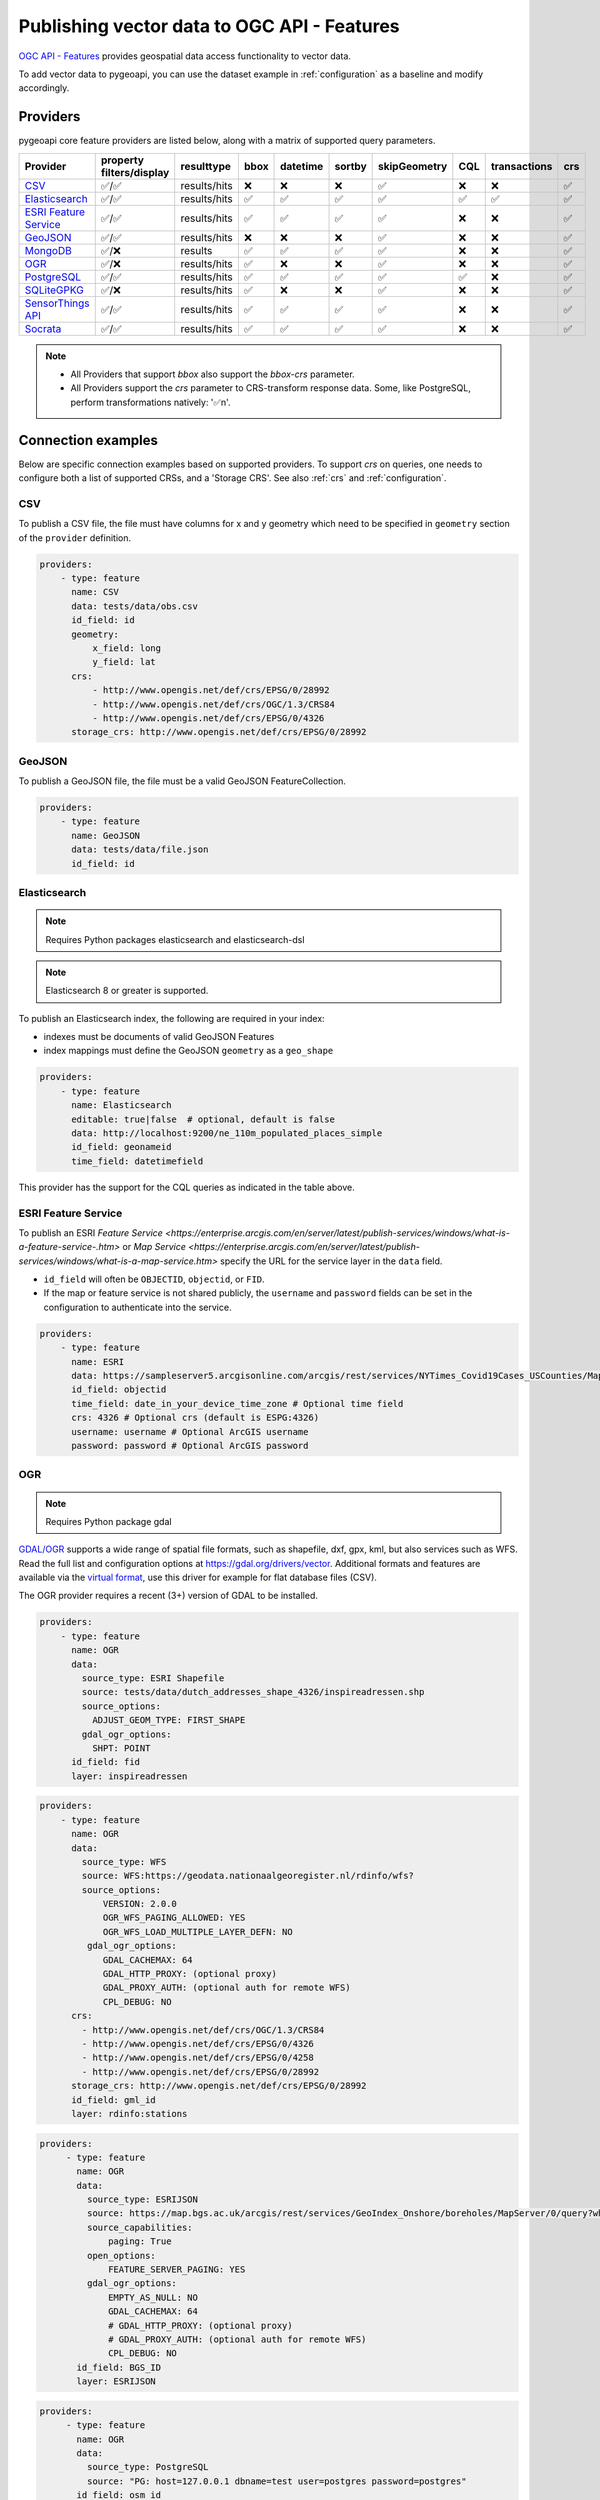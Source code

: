 .. _ogcapi-features:

Publishing vector data to OGC API - Features
============================================

`OGC API - Features`_ provides geospatial data access functionality to vector data.

To add vector data to pygeoapi, you can use the dataset example in :ref:`configuration`
as a baseline and modify accordingly.

Providers
---------

pygeoapi core feature providers are listed below, along with a matrix of supported query
parameters.


.. csv-table::
   :header: Provider, property filters/display, resulttype, bbox, datetime, sortby, skipGeometry, CQL, transactions, crs
   :align: left

   `CSV`_,✅/✅,results/hits,❌,❌,❌,✅,❌,❌,✅
   `Elasticsearch`_,✅/✅,results/hits,✅,✅,✅,✅,✅,✅,✅
   `ESRI Feature Service`_,✅/✅,results/hits,✅,✅,✅,✅,❌,❌,✅
   `GeoJSON`_,✅/✅,results/hits,❌,❌,❌,✅,❌,❌,✅
   `MongoDB`_,✅/❌,results,✅,✅,✅,✅,❌,❌,✅
   `OGR`_,✅/❌,results/hits,✅,❌,❌,✅,❌,❌,✅
   `PostgreSQL`_,✅/✅,results/hits,✅,✅,✅,✅,✅,❌,✅
   `SQLiteGPKG`_,✅/❌,results/hits,✅,❌,❌,✅,❌,❌,✅
   `SensorThings API`_,✅/✅,results/hits,✅,✅,✅,✅,❌,❌,✅
   `Socrata`_,✅/✅,results/hits,✅,✅,✅,✅,❌,❌,✅

.. note::

   * All Providers that support `bbox` also support the `bbox-crs` parameter.
   * All Providers support the `crs` parameter to CRS-transform response data. Some, like PostgreSQL, perform transformations natively: '✅n'.


Connection examples
-------------------

Below are specific connection examples based on supported providers.
To support `crs` on queries, one needs to configure both a list of supported CRSs, and a 'Storage CRS'.
See also :ref:`crs` and :ref:`configuration`.

CSV
^^^

To publish a CSV file, the file must have columns for x and y geometry
which need to be specified in ``geometry`` section of the ``provider``
definition.

.. code-block:: yaml

   providers:
       - type: feature
         name: CSV
         data: tests/data/obs.csv
         id_field: id
         geometry:
             x_field: long
             y_field: lat
         crs:
             - http://www.opengis.net/def/crs/EPSG/0/28992
             - http://www.opengis.net/def/crs/OGC/1.3/CRS84
             - http://www.opengis.net/def/crs/EPSG/0/4326
         storage_crs: http://www.opengis.net/def/crs/EPSG/0/28992


GeoJSON
^^^^^^^

To publish a GeoJSON file, the file must be a valid GeoJSON FeatureCollection.

.. code-block:: yaml

   providers:
       - type: feature
         name: GeoJSON
         data: tests/data/file.json
         id_field: id

.. _Elasticsearch:

Elasticsearch
^^^^^^^^^^^^^

.. note::
   Requires Python packages elasticsearch and elasticsearch-dsl

.. note::
   Elasticsearch 8 or greater is supported.

To publish an Elasticsearch index, the following are required in your index:

* indexes must be documents of valid GeoJSON Features
* index mappings must define the GeoJSON ``geometry`` as a ``geo_shape``

.. code-block:: yaml

   providers:
       - type: feature
         name: Elasticsearch
         editable: true|false  # optional, default is false
         data: http://localhost:9200/ne_110m_populated_places_simple
         id_field: geonameid
         time_field: datetimefield

This provider has the support for the CQL queries as indicated in the table above.

.. seealso::
  :ref:`cql` for more details on how to use Common Query Language (CQL) to filter the collection with specific queries.


ESRI Feature Service
^^^^^^^^^^^^^^^^^^^^

To publish an ESRI `Feature Service <https://enterprise.arcgis.com/en/server/latest/publish-services/windows/what-is-a-feature-service-.htm>`
or `Map Service <https://enterprise.arcgis.com/en/server/latest/publish-services/windows/what-is-a-map-service.htm>`
specify the URL for the service layer in the ``data`` field.

* ``id_field`` will often be ``OBJECTID``, ``objectid``, or ``FID``.
* If the map or feature service is not shared publicly, the ``username`` and ``password`` fields can be set in the
  configuration to authenticate into the service.

.. code-block:: yaml

   providers:
       - type: feature
         name: ESRI
         data: https://sampleserver5.arcgisonline.com/arcgis/rest/services/NYTimes_Covid19Cases_USCounties/MapServer/0
         id_field: objectid
         time_field: date_in_your_device_time_zone # Optional time field
         crs: 4326 # Optional crs (default is ESPG:4326)
         username: username # Optional ArcGIS username
         password: password # Optional ArcGIS password


OGR
^^^

.. note::
   Requires Python package gdal

`GDAL/OGR <https://gdal.org>`_ supports a wide range of spatial file formats, such as shapefile, dxf, gpx, kml,
but also services such as WFS. Read the full list and configuration options at https://gdal.org/drivers/vector.
Additional formats and features are available via the `virtual format <https://gdal.org/drivers/vector/vrt.html#vector-vrt>`_,
use this driver for example for flat database files (CSV).

The OGR provider requires a recent (3+) version of GDAL to be installed.

.. code-block:: yaml

    providers:
        - type: feature
          name: OGR
          data:
            source_type: ESRI Shapefile
            source: tests/data/dutch_addresses_shape_4326/inspireadressen.shp
            source_options:
              ADJUST_GEOM_TYPE: FIRST_SHAPE
            gdal_ogr_options:
              SHPT: POINT
          id_field: fid
          layer: inspireadressen


.. code-block:: yaml

    providers:
        - type: feature
          name: OGR
          data:
            source_type: WFS
            source: WFS:https://geodata.nationaalgeoregister.nl/rdinfo/wfs?
            source_options:
                VERSION: 2.0.0
                OGR_WFS_PAGING_ALLOWED: YES
                OGR_WFS_LOAD_MULTIPLE_LAYER_DEFN: NO
             gdal_ogr_options:
                GDAL_CACHEMAX: 64
                GDAL_HTTP_PROXY: (optional proxy)
                GDAL_PROXY_AUTH: (optional auth for remote WFS)
                CPL_DEBUG: NO
          crs:
            - http://www.opengis.net/def/crs/OGC/1.3/CRS84
            - http://www.opengis.net/def/crs/EPSG/0/4326
            - http://www.opengis.net/def/crs/EPSG/0/4258
            - http://www.opengis.net/def/crs/EPSG/0/28992
          storage_crs: http://www.opengis.net/def/crs/EPSG/0/28992
          id_field: gml_id
          layer: rdinfo:stations

.. code-block:: yaml

    providers:
         - type: feature
           name: OGR
           data:
             source_type: ESRIJSON
             source: https://map.bgs.ac.uk/arcgis/rest/services/GeoIndex_Onshore/boreholes/MapServer/0/query?where=BGS_ID+%3D+BGS_ID&outfields=*&orderByFields=BGS_ID+ASC&f=json
             source_capabilities:
                 paging: True
             open_options:
                 FEATURE_SERVER_PAGING: YES
             gdal_ogr_options:
                 EMPTY_AS_NULL: NO
                 GDAL_CACHEMAX: 64
                 # GDAL_HTTP_PROXY: (optional proxy)
                 # GDAL_PROXY_AUTH: (optional auth for remote WFS)
                 CPL_DEBUG: NO
           id_field: BGS_ID
           layer: ESRIJSON

.. code-block:: yaml

    providers:
         - type: feature
           name: OGR
           data:
             source_type: PostgreSQL
             source: "PG: host=127.0.0.1 dbname=test user=postgres password=postgres"
           id_field: osm_id
           layer: osm.hotosm_bdi_waterways # Value follows a 'my_schema.my_table' structure
           geom_field: foo_geom

.. note::
   NB: Formerly the config parameters ``source_srs`` and ``target_srs`` could be used to
   transform/reproject the data for every request. Starting with pygeoapi release 0.15.0 these fields are no longer supported.
   Reason is that pygeoapi now supports CRS-handling as per the OGC API Features STandard "Part 2".
   `storage_crs`: is basically the same as `source_crs` but complying with standards (and axis ordering!)
   It should be set to the actual or default CRS of the source data/service. When omitted the default http://www.opengis.net/def/crs/OGC/1.3/CRS84
   if assumed.
   `crs` is an array of supported CRSs, also the same default applies when omitted.
   The `crs` or `bbox-crs` query parameter can now be used and must be present in the `crs` array (or
   the default applies).
   The `crs` query parameter is used as follows:
   e.g. ``http://localhost:5000/collections/foo/items?crs=http%3A%2F%2Fwww.opengis.net%2Fdef%2Fcrs%2FEPSG%2F0%2F28992``.


MongoDB
^^^^^^^

.. note::
   Requires Python package pymongo

.. note::
   Mongo 5 or greater is supported.

* each document must be a GeoJSON Feature, with a valid geometry.

.. code-block:: yaml

   providers:
       - type: feature
         name: MongoDB
         data: mongodb://localhost:27017/testdb
         collection: testplaces


.. _PostgreSQL:

PostgreSQL
^^^^^^^^^^

.. note::
   Requires Python packages sqlalchemy, geoalchemy2 and psycopg2-binary

Must have PostGIS installed.

.. note::
   Geometry must be using EPSG:4326

.. code-block:: yaml

   providers:
       - type: feature
         name: PostgreSQL
         data:
             host: 127.0.0.1
             port: 3010 # Default 5432 if not provided
             dbname: test
             user: postgres
             password: postgres
             search_path: [osm, public]
         id_field: osm_id
         table: hotosm_bdi_waterways
         geom_field: foo_geom

The PostgreSQL provider is also able to connect to Cloud SQL databases.

.. code-block:: yaml

   providers:
       - type: feature
         name: PostgreSQL
         data:
             host: /cloudsql/INSTANCE_CONNECTION_NAME # e.g. 'project:region:instance'
             dbname: reference
             user: postgres
             password: postgres
         id_field: id
         table: states

This is what a configuration for `Google Cloud SQL`_ connection looks like. The ``host``
block contains the necessary socket connection information.

This provider has support for the CQL queries as indicated in the Provider table above.

.. seealso::
  :ref:`cql` for more details on how to use Common Query Language (CQL) to filter the collection with specific queries.

SQLiteGPKG
^^^^^^^^^^

.. note::
   Requries Spatialite installation

SQLite file:

.. code-block:: yaml

   providers:
       - type: feature
         name: SQLiteGPKG
         data: ./tests/data/ne_110m_admin_0_countries.sqlite
         id_field: ogc_fid
         table: ne_110m_admin_0_countries


GeoPackage file:

.. code-block:: yaml

   providers:
       - type: feature
         name: SQLiteGPKG
         data: ./tests/data/poi_portugal.gpkg
         id_field: osm_id
         table: poi_portugal


SensorThings API
^^^^^^^^^^^^^^^^

The STA provider is capable of creating feature collections from OGC SensorThings
API endpoints. Three of the STA entities are configurable: Things, Datastreams, and
Observations. For a full description of the SensorThings entity model, see
`here <https://docs.ogc.org/is/15-078r6/15-078r6.html#figure_2>`_.
For each entity of ``Things``, pygeoapi will expand all entities directly related to
the ``Thing``, including its associated ``Location``, from which the
geometry for the feature collection is derived. Similarly, ``Datastreams`` are expanded to
include the associated ``Thing``, ``Sensor`` and ``ObservedProperty``.

The default id_field is ``@iot.id``. The STA provider adds one required field,
``entity``, and an optional field, ``intralink``. The ``entity`` field refers to
which STA entity to use for the feature collection. The ``intralink`` field controls
how the provider is acted upon by other STA providers and is by default, False.
If ``intralink`` is true for an adjacent STA provider collection within a
pygeoapi instance, the expanded entity is instead represented by an intra-pygeoapi
link to the other entity or it's ``uri_field`` if declared.

.. code-block:: yaml

   providers:
       - type: feature
         name: SensorThings
         data: https://sensorthings-wq.brgm-rec.fr/FROST-Server/v1.0/
         uri_field: uri
         entity: Datastreams
         time_field: phenomenonTime
         intralink: true

If all three entities are configured, the STA provider will represent a complete STA
endpoint as OGC-API feature collections. The ``Things`` features will include links
to the associated features in the ``Datastreams`` feature collection, and the
``Observations`` features will include links to the associated features in the
``Datastreams`` feature collection. Examples with three entities configured
are included in the docker examples for SensorThings.

Socrata
^^^^^^^

To publish a `Socrata Open Data API (SODA) <https://dev.socrata.com/>` endpoint, pygeoapi heavily
relies on `sodapy <https://github.com/xmunoz/sodapy>`.


* ``data`` is the domain of the SODA endpoint.
* ``resource_id`` is the 4x4 resource id pattern.
* ``geom_field`` is required for bbox queries to work.
* ``token`` is optional and can be included in the configuration to pass
  an `app token <https://dev.socrata.com/docs/app-tokens.html>` to Socrata.


.. code-block:: yaml

   providers:
      - type: feature
        name: Socrata
        data: https://soda.demo.socrata.com/
        resource_id: emdb-u46w
        id_field: earthquake_id
        geom_field: location
        time_field: datetime # Optional time_field for datetime queries
        token: my_token # Optional app token

Controlling the order of properties
-----------------------------------

It is possible to control the order and which properties are exposed/unexposed for any supported feature provider using ``properties`` key within a provider definition, see the example below:

.. code-block:: yaml

   properties:
       - waterway
       - depth
       - name


Data access examples
--------------------

* list all collections
  * http://localhost:5000/collections
* overview of dataset
  * http://localhost:5000/collections/foo
* queryables
  * http://localhost:5000/collections/foo/queryables
* browse features
  * http://localhost:5000/collections/foo/items
* paging
  * http://localhost:5000/collections/foo/items?offset=10&limit=10
* CSV outputs
  * http://localhost:5000/collections/foo/items?f=csv
* query features (spatial)
  * http://localhost:5000/collections/foo/items?bbox=-180,-90,180,90
* query features (spatial with bbox-crs)
  * http://localhost:5000/collections/foo/items?bbox=120000,450000,130000,460000&bbox-crs=http%3A%2F%2Fwww.opengis.net%2Fdef%2Fcrs%2FEPSG%2F0%2F28992
* query features (attribute)
  * http://localhost:5000/collections/foo/items?propertyname=foo
* query features (temporal)
  * http://localhost:5000/collections/foo/items?datetime=2020-04-10T14:11:00Z
* query features (temporal) and sort ascending by a property (if no +/- indicated, + is assumed)
  * http://localhost:5000/collections/foo/items?datetime=2020-04-10T14:11:00Z&sortby=+datetime
* query features (temporal) and sort descending by a property
  * http://localhost:5000/collections/foo/items?datetime=2020-04-10T14:11:00Z&sortby=-datetime
* query features in a given (and supported) CRS
  * http://localhost:5000/collections/foo/items?crs=http%3A%2F%2Fwww.opengis.net%2Fdef%2Fcrs%2FEPSG%2F0%2F32633
* query features in a given bounding BBOX and return in given CRS
  * http://localhost:5000/collections/foo/items?bbox=120000,450000,130000,460000&bbox-crs=http%3A%2F%2Fwww.opengis.net%2Fdef%2Fcrs%2FEPSG%2F0%2F28992&crs=http%3A%2F%2Fwww.opengis.net%2Fdef%2Fcrs%2FEPSG%2F0%2F32633
* fetch a specific feature
  * http://localhost:5000/collections/foo/items/123
* fetch a specific feature in a given (and supported) CRS
  * http://localhost:5000/collections/foo/items/123?crs=http%3A%2F%2Fwww.opengis.net%2Fdef%2Fcrs%2FEPSG%2F0%2F32633

.. note::
   when no ``crs`` and/or ``bbox-crs`` is provided, the default CRS http://www.opengis.net/def/crs/OGC/1.3/CRS84 (WGS84 in lon, lat ordering) is assumed.
   pygeoapi may perform the necessary transformations if the ``storage_crs`` differs from this default. Features are then always returned in
   that default CRS (as per the GeoJSON Standard).
   In all cases, weather or not these query parameters are supplied, the HTTP Header ``Content-Crs`` denotes the CRS of the Feature(s) in the response.

.. note::
   ``.../items`` queries which return an alternative representation to GeoJSON (which prompt a download)
   will have the response filename matching the collection name and appropriate file extension (e.g. ``my-dataset.csv``)

.. note::
   provider `id_field` values support slashes (i.e. ``my/cool/identifier``). The client request would then
   be responsible for encoding the identifier accordingly (i.e. ``http://localhost:5000/collections/foo/items/my%2Fcool%2Fidentifier``)

.. _`Google Cloud SQL`: https://cloud.google.com/sql
.. _`OGC API - Features`: https://www.ogc.org/standards/ogcapi-features
